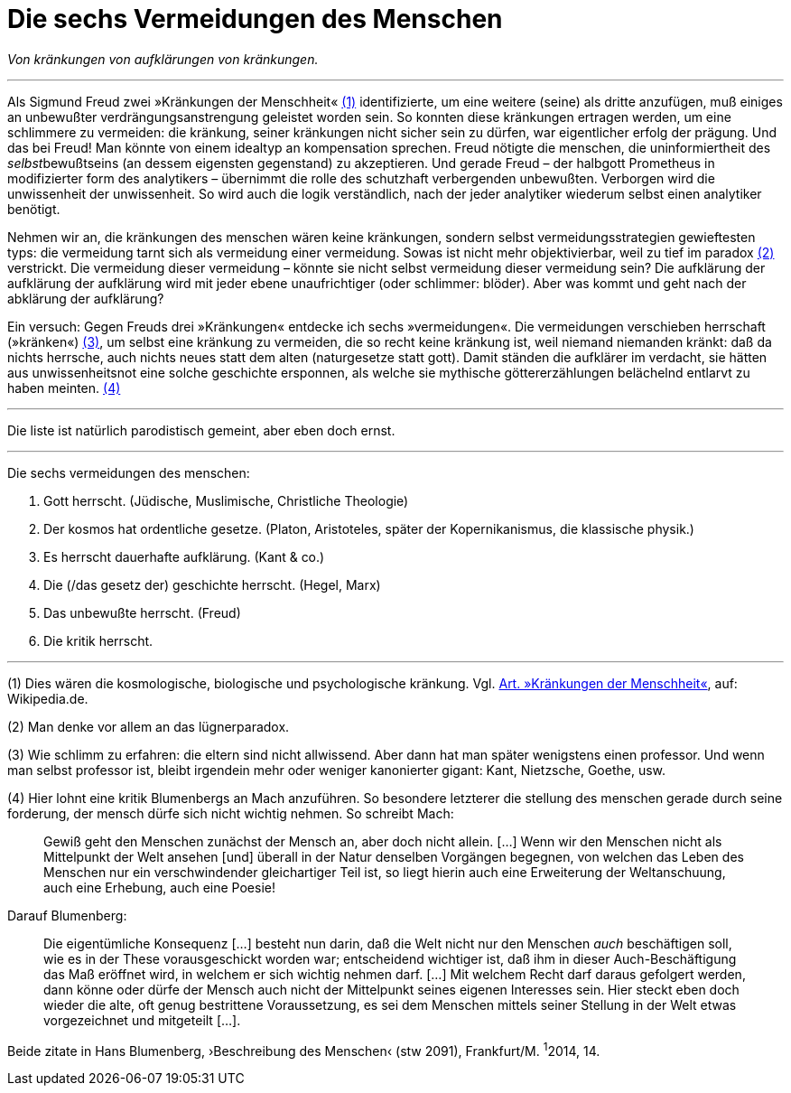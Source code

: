 # Die sechs Vermeidungen des Menschen
:hp-tags: aufklärung, Freud, kränkung, vermeidung,
:published_at: 2017-03-31

_Von kränkungen von aufklärungen von kränkungen._

---


Als Sigmund Freud zwei »Kränkungen der Menschheit« <<bookmark-1>> identifizierte, um eine weitere (seine) als dritte anzufügen, muß einiges an unbewußter verdrängungsanstrengung geleistet worden sein. So konnten diese kränkungen ertragen werden, um eine schlimmere zu vermeiden: die kränkung, seiner kränkungen nicht sicher sein zu dürfen, war eigentlicher erfolg der prägung. Und das bei Freud! Man könnte von einem idealtyp an kompensation sprechen. Freud nötigte die menschen, die uninformiertheit des __selbst__bewußtseins (an dessem eigensten gegenstand) zu akzeptieren. Und gerade Freud – der halbgott Prometheus in modifizierter form des analytikers – übernimmt die rolle des schutzhaft verbergenden unbewußten. Verborgen wird die unwissenheit der unwissenheit. So wird auch die logik verständlich, nach der jeder analytiker wiederum selbst einen analytiker benötigt.

Nehmen wir an, die kränkungen des menschen wären keine kränkungen, sondern selbst vermeidungsstrategien gewieftesten typs: die vermeidung tarnt sich als vermeidung einer vermeidung. Sowas ist nicht mehr objektivierbar, weil zu tief im paradox <<bookmark-2>> verstrickt. Die vermeidung dieser vermeidung – könnte sie nicht selbst vermeidung dieser vermeidung sein? Die aufklärung der aufklärung der aufklärung wird mit jeder ebene unaufrichtiger (oder schlimmer: blöder). Aber was kommt und geht nach der abklärung der aufklärung?

Ein versuch: Gegen Freuds drei »Kränkungen« entdecke ich sechs »vermeidungen«. Die vermeidungen verschieben herrschaft (»kränken«) <<bookmark-4>>, um selbst eine kränkung zu vermeiden, die so recht keine kränkung ist, weil niemand niemanden kränkt: daß da nichts herrsche, auch nichts neues statt dem alten (naturgesetze statt gott). Damit ständen die aufklärer im verdacht, sie hätten aus unwissenheitsnot eine solche geschichte ersponnen, als welche sie mythische göttererzählungen belächelnd entlarvt zu haben meinten. <<bookmark-3>> 

---

Die liste ist natürlich parodistisch gemeint, aber eben doch ernst.

---

Die sechs vermeidungen des menschen:

. Gott herrscht. (Jüdische, Muslimische, Christliche Theologie)
. Der kosmos hat ordentliche gesetze. (Platon, Aristoteles, später der Kopernikanismus, die klassische physik.)
. Es herrscht dauerhafte aufklärung. (Kant & co.)
. Die (/das gesetz der) geschichte herrscht. (Hegel, Marx)
. Das unbewußte herrscht. (Freud)
. Die kritik herrscht. 

---

[[bookmark-1, (1)]] (1) Dies wären die kosmologische, biologische und psychologische kränkung. Vgl. https://de.wikipedia.org/wiki/Kränkungen_der_Menschheit[Art. »Kränkungen der Menschheit«], auf: Wikipedia.de.

[[bookmark-2, (2)]] (2) Man denke vor allem an das lügnerparadox.

[[bookmark-4, (3)]] (3) Wie schlimm zu erfahren: die eltern sind nicht allwissend. Aber dann hat man später wenigstens einen professor. Und wenn man selbst professor ist, bleibt irgendein mehr oder weniger kanonierter gigant: Kant, Nietzsche, Goethe, usw.

[[bookmark-3, (4)]] (4) Hier lohnt eine kritik Blumenbergs an Mach anzuführen. So besondere letzterer die stellung des menschen gerade durch seine forderung, der mensch dürfe sich nicht wichtig nehmen. So schreibt Mach:

____
Gewiß geht den Menschen zunächst der Mensch an, aber doch nicht allein. […] Wenn wir den Menschen nicht als Mittelpunkt der Welt ansehen [und] überall in der Natur denselben Vorgängen begegnen, von welchen das Leben des Menschen nur ein verschwindender gleichartiger Teil ist, so liegt hierin auch eine Erweiterung der Weltanschuung, auch eine Erhebung, auch eine Poesie!
____

Darauf Blumenberg:

____
Die eigentümliche Konsequenz […] besteht nun darin, daß die Welt nicht nur den Menschen _auch_ beschäftigen soll, wie es in der These vorausgeschickt worden war; entscheidend wichtiger ist, daß ihm in dieser Auch-Beschäftigung das Maß eröffnet wird, in welchem er sich wichtig nehmen darf. […] Mit welchem Recht darf daraus gefolgert werden, dann könne oder dürfe der Mensch auch nicht der Mittelpunkt seines eigenen Interesses sein. Hier steckt eben doch wieder die alte, oft genug bestrittene Voraussetzung, es sei dem Menschen mittels seiner Stellung in der Welt etwas vorgezeichnet und mitgeteilt […].
____

Beide zitate in Hans Blumenberg, ›Beschreibung des Menschen‹ (stw 2091), Frankfurt/M. ^1^2014, 14.



